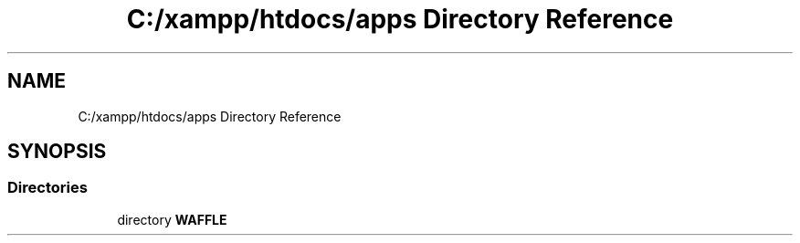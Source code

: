 .TH "C:/xampp/htdocs/apps Directory Reference" 3 "Sat Jan 14 2017" "Version 0.2.3-prerelease+build" "WAFFLE" \" -*- nroff -*-
.ad l
.nh
.SH NAME
C:/xampp/htdocs/apps Directory Reference
.SH SYNOPSIS
.br
.PP
.SS "Directories"

.in +1c
.ti -1c
.RI "directory \fBWAFFLE\fP"
.br
.in -1c
